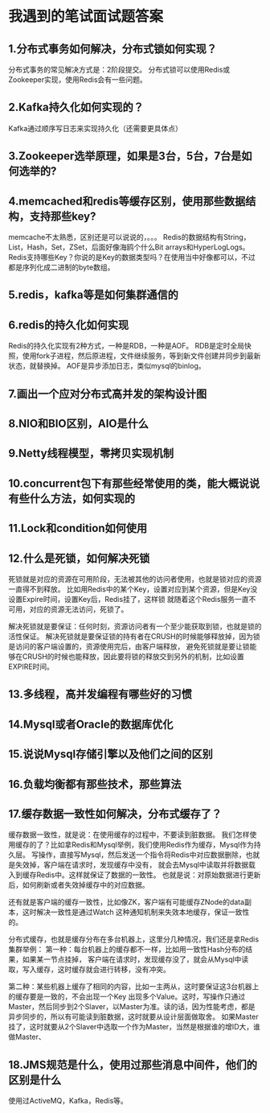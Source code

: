 * 我遇到的笔试面试题答案
** 1.分布式事务如何解决，分布式锁如何实现？
   分布式事务的常见解决方式是：2阶段提交。
   分布式锁可以使用Redis或Zookeeper实现，使用Redis会有一些问题。
** 2.Kafka持久化如何实现的？
   Kafka通过顺序写日志来实现持久化（还需要更具体点）
** 3.Zookeeper选举原理，如果是3台，5台，7台是如何选举的?

** 4.memcached和redis等缓存区别，使用那些数据结构，支持那些key?
   memcache不太熟悉，区别还是可以说说的，。。。
   Redis的数据结构有String，List，Hash，Set，ZSet，后面好像海鸥个什么Bit arrays和HyperLogLogs。
   Redis支持哪些Key？你说的是Key的数据类型吗？在使用当中好像都可以，不过都是序列化成二进制的byte数组。
** 5.redis，kafka等是如何集群通信的

** 6.redis的持久化如何实现
   Redis的持久化实现有2种方式，一种是RDB，一种是AOF。
   RDB是定时全局快照，使用fork子进程，然后原进程，文件继续服务，等到新文件创建并同步到最新状态，就替换掉。
   AOF是异步添加日志，类似mysql的binlog。
** 7.画出一个应对分布式高并发的架构设计图

** 8.NIO和BIO区别，AIO是什么

** 9.Netty线程模型，零拷贝实现机制

** 10.concurrent包下有那些经常使用的类，能大概说说有些什么方法，如何实现的

** 11.Lock和condition如何使用

** 12.什么是死锁，如何解决死锁
   死锁就是对应的资源在可用阶段，无法被其他的访问者使用，也就是锁对应的资源一直得不到释放。
   比如用Redis中的某个Key，设置对应到某个资源，但是Key没设置Expire时间，设置Key后，Redis挂了，这样锁
   就随着这个Redis服务一直不可用，对应的资源无法访问，死锁了。

   解决死锁就是要保证：任何时刻，资源访问者有一个至少能获取到锁，也就是锁的活性保证。
   解决死锁就是要保证锁的持有者在CRUSH的时候能够释放掉，因为锁是访问的客户端设置的，资源使用完后，由客户端释放，
   避免死锁就是要让锁能够在CRUSH的时候也能释放，因此要将锁的释放交到另外的机制，比如设置EXPIRE时间。
** 13.多线程，高并发编程有哪些好的习惯

** 14.Mysql或者Oracle的数据库优化

** 15.说说Mysql存储引擎以及他们之间的区别

** 16.负载均衡都有那些技术，那些算法

** 17.缓存数据一致性如何解决，分布式缓存了？
   缓存数据一致性，就是说：在使用缓存的过程中，不要读到脏数据。
   我们怎样使用缓存的了？比如拿Redis和Mysql举例，我们使用Redis作为缓存，Mysql作为持久层。
   写操作，直接写Mysql，然后发送一个指令将Redis中对应数据删除，也就是失效掉，客户端在请求时，发现缓存中没有，
   就会去Mysql中读取并将数据载入到缓存Redis中。这样就保证了数据的一致性。
   也就是说：对原始数据进行更新后，如何刷新或者失效掉缓存中的对应数据。

   还有就是客户端的缓存一致性，比如像ZK，客户端有可能缓存ZNode的data副本，这时解决一致性是通过Watch
   这种通知机制来失效本地缓存，保证一致性的。

   分布式缓存，也就是缓存分布在多台机器上，这里分几种情况，我们还是拿Redis集群举例：
   第一种：每台机器上的缓存都不一样，比如用一致性Hash分布的结果，如果某一节点挂掉，
   客户端在请求时，发现缓存没了，就会从Mysql中读取，写入缓存，这时缓存就会进行转移，没有冲突。

   第二种：某些机器上缓存了相同的内容，比如一主两从，这时要保证这3台机器上的缓存要是一致的，不会出现一个Key
   出现多个Value。这时，写操作只通过Master，然后同步到2个Slaver，以Master为准。读的话，因为性能考虑，都是
   异步同步的，所以有可能读到脏数据，这时就要从设计层面做取舍。
   如果Master挂了，这时就要从2个Slaver中选取一个作为Master，当然是根据谁的增ID大，谁做Master、


** 18.JMS规范是什么，使用过那些消息中间件，他们的区别是什么
   使用过ActiveMQ，Kafka，Redis等。
